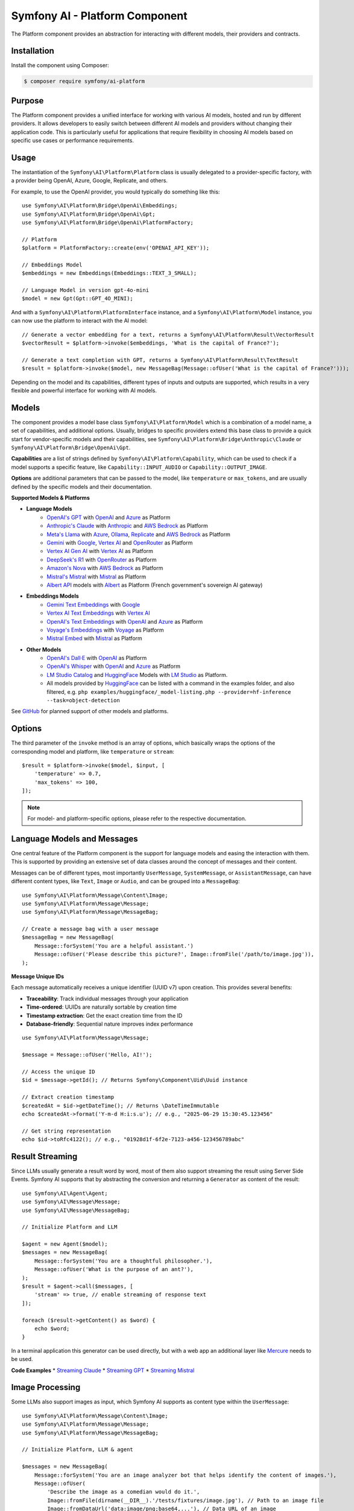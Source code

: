 Symfony AI - Platform Component
===============================

The Platform component provides an abstraction for interacting with different models, their providers and contracts.

Installation
------------

Install the component using Composer:

.. code-block:: terminal

    $ composer require symfony/ai-platform

Purpose
-------

The Platform component provides a unified interface for working with various AI models, hosted and run by different
providers. It allows developers to easily switch between different AI models and providers without changing their
application code. This is particularly useful for applications that require flexibility in choosing AI models based on
specific use cases or performance requirements.

Usage
-----

The instantiation of the ``Symfony\AI\Platform\Platform`` class is usually delegated to a provider-specific factory,
with a provider being OpenAI, Azure, Google, Replicate, and others.

For example, to use the OpenAI provider, you would typically do something like this::

    use Symfony\AI\Platform\Bridge\OpenAi\Embeddings;
    use Symfony\AI\Platform\Bridge\OpenAi\Gpt;
    use Symfony\AI\Platform\Bridge\OpenAi\PlatformFactory;

    // Platform
    $platform = PlatformFactory::create(env('OPENAI_API_KEY'));

    // Embeddings Model
    $embeddings = new Embeddings(Embeddings::TEXT_3_SMALL);

    // Language Model in version gpt-4o-mini
    $model = new Gpt(Gpt::GPT_4O_MINI);

And with a ``Symfony\AI\Platform\PlatformInterface`` instance, and a ``Symfony\AI\Platform\Model`` instance, you can now
use the platform to interact with the AI model::

    // Generate a vector embedding for a text, returns a Symfony\AI\Platform\Result\VectorResult
    $vectorResult = $platform->invoke($embeddings, 'What is the capital of France?');

    // Generate a text completion with GPT, returns a Symfony\AI\Platform\Result\TextResult
    $result = $platform->invoke($model, new MessageBag(Message::ofUser('What is the capital of France?')));

Depending on the model and its capabilities, different types of inputs and outputs are supported, which results in a
very flexible and powerful interface for working with AI models.

Models
------

The component provides a model base class ``Symfony\AI\Platform\Model`` which is a combination of a model name, a set of
capabilities, and additional options. Usually, bridges to specific providers extend this base class to provide a quick
start for vendor-specific models and their capabilities, see ``Symfony\AI\Platform\Bridge\Anthropic\Claude`` or
``Symfony\AI\Platform\Bridge\OpenAi\Gpt``.

**Capabilities** are a list of strings defined by ``Symfony\AI\Platform\Capability``, which can be used to check if a model
supports a specific feature, like ``Capability::INPUT_AUDIO`` or ``Capability::OUTPUT_IMAGE``.

**Options** are additional parameters that can be passed to the model, like ``temperature`` or ``max_tokens``, and are
usually defined by the specific models and their documentation.

**Supported Models & Platforms**

* **Language Models**
    * `OpenAI's GPT`_ with `OpenAI`_ and `Azure`_ as Platform
    * `Anthropic's Claude`_ with `Anthropic`_ and `AWS Bedrock`_ as Platform
    * `Meta's Llama`_ with `Azure`_, `Ollama`_, `Replicate`_ and `AWS Bedrock`_ as Platform
    * `Gemini`_ with `Google`_, `Vertex AI`_ and `OpenRouter`_ as Platform
    * `Vertex AI Gen AI`_ with `Vertex AI`_ as Platform
    * `DeepSeek's R1`_ with `OpenRouter`_ as Platform
    * `Amazon's Nova`_ with `AWS Bedrock`_ as Platform
    * `Mistral's Mistral`_ with `Mistral`_ as Platform
    * `Albert API`_ models with `Albert`_ as Platform (French government's sovereign AI gateway)
* **Embeddings Models**
    * `Gemini Text Embeddings`_ with `Google`_
    * `Vertex AI Text Embeddings`_ with `Vertex AI`_
    * `OpenAI's Text Embeddings`_ with `OpenAI`_ and `Azure`_ as Platform
    * `Voyage's Embeddings`_ with `Voyage`_ as Platform
    * `Mistral Embed`_ with `Mistral`_ as Platform
* **Other Models**
    * `OpenAI's Dall·E`_ with `OpenAI`_ as Platform
    * `OpenAI's Whisper`_ with `OpenAI`_ and `Azure`_ as Platform
    * `LM Studio Catalog`_ and `HuggingFace`_ Models  with `LM Studio`_ as Platform.
    * All models provided by `HuggingFace`_ can be listed with a command in the examples folder,
      and also filtered, e.g. ``php examples/huggingface/_model-listing.php --provider=hf-inference --task=object-detection``

See `GitHub`_ for planned support of other models and platforms.

Options
-------

The third parameter of the ``invoke`` method is an array of options, which basically wraps the options of the
corresponding model and platform, like ``temperature`` or ``stream``::

    $result = $platform->invoke($model, $input, [
        'temperature' => 0.7,
        'max_tokens' => 100,
    ]);

.. note::

    For model- and platform-specific options, please refer to the respective documentation.

Language Models and Messages
----------------------------

One central feature of the Platform component is the support for language models and easing the interaction with them.
This is supported by providing an extensive set of data classes around the concept of messages and their content.

Messages can be of different types, most importantly ``UserMessage``, ``SystemMessage``, or ``AssistantMessage``, can
have different content types, like ``Text``, ``Image`` or ``Audio``, and can be grouped into a ``MessageBag``::

    use Symfony\AI\Platform\Message\Content\Image;
    use Symfony\AI\Platform\Message\Message;
    use Symfony\AI\Platform\Message\MessageBag;

    // Create a message bag with a user message
    $messageBag = new MessageBag(
        Message::forSystem('You are a helpful assistant.')
        Message::ofUser('Please describe this picture?', Image::fromFile('/path/to/image.jpg')),
    );

**Message Unique IDs**

Each message automatically receives a unique identifier (UUID v7) upon creation.
This provides several benefits:

- **Traceability**: Track individual messages through your application
- **Time-ordered**: UUIDs are naturally sortable by creation time
- **Timestamp extraction**: Get the exact creation time from the ID
- **Database-friendly**: Sequential nature improves index performance

::

    use Symfony\AI\Platform\Message\Message;

    $message = Message::ofUser('Hello, AI!');

    // Access the unique ID
    $id = $message->getId(); // Returns Symfony\Component\Uid\Uuid instance

    // Extract creation timestamp
    $createdAt = $id->getDateTime(); // Returns \DateTimeImmutable
    echo $createdAt->format('Y-m-d H:i:s.u'); // e.g., "2025-06-29 15:30:45.123456"

    // Get string representation
    echo $id->toRfc4122(); // e.g., "01928d1f-6f2e-7123-a456-123456789abc"

Result Streaming
----------------

Since LLMs usually generate a result word by word, most of them also support streaming the result using Server Side
Events. Symfony AI supports that by abstracting the conversion and returning a ``Generator`` as content of the result::

    use Symfony\AI\Agent\Agent;
    use Symfony\AI\Message\Message;
    use Symfony\AI\Message\MessageBag;

    // Initialize Platform and LLM

    $agent = new Agent($model);
    $messages = new MessageBag(
        Message::forSystem('You are a thoughtful philosopher.'),
        Message::ofUser('What is the purpose of an ant?'),
    );
    $result = $agent->call($messages, [
        'stream' => true, // enable streaming of response text
    ]);

    foreach ($result->getContent() as $word) {
        echo $word;
    }

In a terminal application this generator can be used directly, but with a web app an additional layer like `Mercure`_
needs to be used.

**Code Examples**
* `Streaming Claude`_
* `Streaming GPT`_
* `Streaming Mistral`_

Image Processing
----------------

Some LLMs also support images as input, which Symfony AI supports as content type within the ``UserMessage``::

    use Symfony\AI\Platform\Message\Content\Image;
    use Symfony\AI\Platform\Message\Message;
    use Symfony\AI\Platform\Message\MessageBag;

    // Initialize Platform, LLM & agent

    $messages = new MessageBag(
        Message::forSystem('You are an image analyzer bot that helps identify the content of images.'),
        Message::ofUser(
            'Describe the image as a comedian would do it.',
            Image::fromFile(dirname(__DIR__).'/tests/fixtures/image.jpg'), // Path to an image file
            Image::fromDataUrl('data:image/png;base64,...'), // Data URL of an image
            new ImageUrl('https://foo.com/bar.png'), // URL to an image
        ),
    );
    $result = $agent->call($messages);

**Code Examples**
* `Binary Image Input with GPT`_
* `Image URL Input with GPT`_

Audio Processing
----------------

Similar to images, some LLMs also support audio as input, which is just another content type within the
``UserMessage``::

    use Symfony\AI\Platform\Message\Content\Audio;
    use Symfony\AI\Platform\Message\Message;
    use Symfony\AI\Platform\Message\MessageBag;

    // Initialize Platform, LLM & agent

    $messages = new MessageBag(
        Message::ofUser(
            'What is this recording about?',
            Audio::fromFile('/path/audio.mp3'), // Path to an audio file
        ),
    );
    $result = $agent->call($messages);

**Code Examples**

* `Audio Input with GPT`_

Embeddings
----------

Creating embeddings of word, sentences, or paragraphs is a typical use case around the interaction with LLMs.

The standalone usage results in an ``Vector`` instance::

    use Symfony\AI\Platform\Bridge\OpenAi\Embeddings;

    // Initialize Platform

    $embeddings = new Embeddings($platform, Embeddings::TEXT_3_SMALL);

    $vectors = $platform->invoke($embeddings, $textInput)->asVectors();

    dump($vectors[0]->getData()); // returns something like: [0.123, -0.456, 0.789, ...]

**Code Examples**

* `Embeddings with OpenAI`_
* `Embeddings with Voyage`_
* `Embeddings with Mistral`_

Server Tools
------------

Some platforms provide built-in server-side tools for enhanced capabilities without custom implementations:

1. **[Gemini](gemini-server-tools.rst)** - URL Context, Google Search, Code Execution

For complete Vertex AI setup and usage guide, see :doc:`vertexai`.

Parallel Platform Calls
-----------------------

Since the ``Platform`` sits on top of Symfony's HttpClient component, it supports multiple model calls in parallel,
which can be useful to speed up the processing::

    // Initialize Platform & Model

    foreach ($inputs as $input) {
        $results[] = $platform->invoke($model, $input);
    }

    foreach ($results as $result) {
        echo $result->asText().PHP_EOL;
    }

Testing Tools
-------------

For unit or integration testing, you can use the `InMemoryPlatform`, which implements `PlatformInterface` without calling external APIs.

It supports returning either:

- A fixed string result
- A callable that dynamically returns a simple string or any ``ResultInterface`` based on the model, input, and options::

    use Symfony\AI\Platform\InMemoryPlatform;
    use Symfony\AI\Platform\Model;

    $platform = new InMemoryPlatform('Fake result');

    $result = $platform->invoke(new Model('test'), 'What is the capital of France?');

    echo $result->asText(); // "Fake result"

**Dynamic Text Results**::

    $platform = new InMemoryPlatform(
        fn($model, $input, $options) => "Echo: {$input}"
    );

    $result = $platform->invoke(new Model('test'), 'Hello AI');
    echo $result->asText(); // "Echo: Hello AI"

**Vector Results**::

    use Symfony\AI\Platform\Result\VectorResult;

    $platform = new InMemoryPlatform(
        fn() => new VectorResult(new Vector([0.1, 0.2, 0.3, 0.4]))
    );

    $result = $platform->invoke(new Model('test'), 'vectorize this text');
    $vectors = $result->asVectors(); // Returns Vector object with [0.1, 0.2, 0.3, 0.4]

**Binary Results**::

    use Symfony\AI\Platform\Result\BinaryResult;

    $platform = new InMemoryPlatform(
        fn() => new BinaryResult('fake-pdf-content', 'application/pdf')
    );

    $result = $platform->invoke(new Model('test'), 'generate PDF document');
    $binary = $result->asBinary(); // Returns Binary object with content and MIME type


**Raw Results**

The platform automatically uses the ``getRawResult()`` from any ``ResultInterface`` returned by closures. For string results, it creates an ``InMemoryRawResult`` to simulate real API response metadata.

This allows fast and isolated testing of AI-powered features without relying on live providers or HTTP requests.

.. note::

    This requires `cURL` and the `ext-curl` extension to be installed.

**Code Examples**

* `Parallel GPT Calls`_
* `Parallel Embeddings Calls`_
* `Cerebras Chat`_
* `Cerebras Streaming`_

.. note::

    Please be aware that some embedding models also support batch processing out of the box.

.. _`OpenAI's GPT`: https://platform.openai.com/docs/models/overview
.. _`OpenAI`: https://platform.openai.com/docs/overview
.. _`Azure`: https://learn.microsoft.com/azure/ai-services/openai/concepts/models
.. _`Anthropic's Claude`: https://www.anthropic.com/claude
.. _`Anthropic`: https://www.anthropic.com/
.. _`AWS Bedrock`: https://aws.amazon.com/bedrock/
.. _`Meta's Llama`: https://www.llama.com/
.. _`Ollama`: https://ollama.com/
.. _`Replicate`: https://replicate.com/
.. _`Gemini`: https://gemini.google.com/
.. _`Vertex AI`: https://cloud.google.com/vertex-ai/generative-ai/docs
.. _`Google`: https://ai.google.dev/
.. _`OpenRouter`: https://www.openrouter.ai/
.. _`DeepSeek's R1`: https://www.deepseek.com/
.. _`Amazon's Nova`: https://nova.amazon.com
.. _`Mistral's Mistral`: https://www.mistral.ai/
.. _`Albert API`: https://github.com/etalab-ia/albert-api
.. _`Albert`: https://alliance.numerique.gouv.fr/produit/albert/
.. _`Mistral`: https://www.mistral.ai/
.. _`Gemini Text Embeddings`: https://ai.google.dev/gemini-api/docs/embeddings
.. _`Vertex AI Gen AI`: https://cloud.google.com/vertex-ai/generative-ai/docs/model-reference/inference
.. _`Vertex AI Text Embeddings`: https://cloud.google.com/vertex-ai/generative-ai/docs/model-reference/text-embeddings-api
.. _`OpenAI's Text Embeddings`: https://platform.openai.com/docs/guides/embeddings/embedding-models
.. _`Voyage's Embeddings`: https://docs.voyageai.com/docs/embeddings
.. _`Voyage`: https://www.voyageai.com/
.. _`Mistral Embed`: https://www.mistral.ai/
.. _`OpenAI's Dall·E`: https://platform.openai.com/docs/guides/image-generation
.. _`OpenAI's Whisper`: https://platform.openai.com/docs/guides/speech-to-text
.. _`HuggingFace`: https://huggingface.co/
.. _`GitHub`: https://github.com/symfony/ai/issues/16
.. _`Mercure`: https://mercure.rocks/
.. _`Streaming Claude`: https://github.com/symfony/ai/blob/main/examples/anthropic/stream.php
.. _`Streaming GPT`: https://github.com/symfony/ai/blob/main/examples/openai/stream.php
.. _`Streaming Mistral`: https://github.com/symfony/ai/blob/main/examples/mistral/stream.php
.. _`Binary Image Input with GPT`: https://github.com/symfony/ai/blob/main/examples/openai/image-input-binary.php
.. _`Image URL Input with GPT`: https://github.com/symfony/ai/blob/main/examples/openai/image-input-url.php
.. _`Audio Input with GPT`: https://github.com/symfony/ai/blob/main/examples/openai/audio-input.php
.. _`Embeddings with OpenAI`: https://github.com/symfony/ai/blob/main/examples/openai/embeddings.php
.. _`Embeddings with Voyage`: https://github.com/symfony/ai/blob/main/examples/voyage/embeddings.php
.. _`Embeddings with Mistral`: https://github.com/symfony/ai/blob/main/examples/mistral/embeddings.php
.. _`Parallel GPT Calls`: https://github.com/symfony/ai/blob/main/examples/misc/parallel-chat-gpt.php
.. _`Parallel Embeddings Calls`: https://github.com/symfony/ai/blob/main/examples/misc/parallel-embeddings.php
.. _`LM Studio`: https://lmstudio.ai/
.. _`LM Studio Catalog`: https://lmstudio.ai/models
.. _`Cerebras Chat`: https://github.com/symfony/ai/blob/main/examples/cerebras/chat.php
.. _`Cerebras Streaming`: https://github.com/symfony/ai/blob/main/examples/cerebras/stream.php
